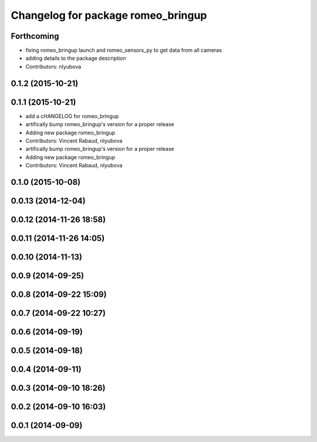 ^^^^^^^^^^^^^^^^^^^^^^^^^^^^^^^^^^^
Changelog for package romeo_bringup
^^^^^^^^^^^^^^^^^^^^^^^^^^^^^^^^^^^

Forthcoming
-----------
* fixing romeo_bringup launch and romeo_sensors_py to get data from all cameras
* adding details to the package description
* Contributors: nlyubova

0.1.2 (2015-10-21)
------------------

0.1.1 (2015-10-21)
------------------
* add a cHANGELOG for romeo_bringup
* artifically bump romeo_bringup's version for a proper release
* Adding new package romeo_bringup
* Contributors: Vincent Rabaud, nlyubova

* artifically bump romeo_bringup's version for a proper release
* Adding new package romeo_bringup
* Contributors: Vincent Rabaud, nlyubova

0.1.0 (2015-10-08)
------------------

0.0.13 (2014-12-04)
-------------------

0.0.12 (2014-11-26 18:58)
-------------------------

0.0.11 (2014-11-26 14:05)
-------------------------

0.0.10 (2014-11-13)
-------------------

0.0.9 (2014-09-25)
------------------

0.0.8 (2014-09-22 15:09)
------------------------

0.0.7 (2014-09-22 10:27)
------------------------

0.0.6 (2014-09-19)
------------------

0.0.5 (2014-09-18)
------------------

0.0.4 (2014-09-11)
------------------

0.0.3 (2014-09-10 18:26)
------------------------

0.0.2 (2014-09-10 16:03)
------------------------

0.0.1 (2014-09-09)
------------------
